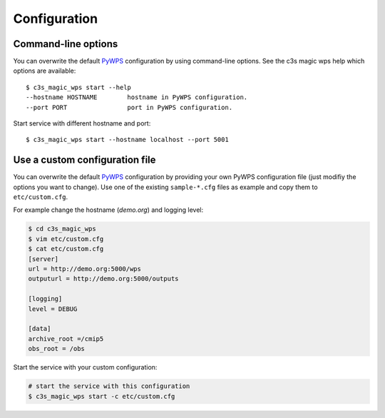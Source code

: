 .. _configuration:

Configuration
=============

Command-line options
--------------------

You can overwrite the default `PyWPS`_ configuration by using command-line options.
See the c3s magic wps help which options are available::

    $ c3s_magic_wps start --help
    --hostname HOSTNAME        hostname in PyWPS configuration.
    --port PORT                port in PyWPS configuration.

Start service with different hostname and port::

    $ c3s_magic_wps start --hostname localhost --port 5001

Use a custom configuration file
-------------------------------

You can overwrite the default `PyWPS`_ configuration by providing your own
PyWPS configuration file (just modifiy the options you want to change).
Use one of the existing ``sample-*.cfg`` files as example and copy them to ``etc/custom.cfg``.

For example change the hostname (*demo.org*) and logging level:

.. code-block:: sh

   $ cd c3s_magic_wps
   $ vim etc/custom.cfg
   $ cat etc/custom.cfg
   [server]
   url = http://demo.org:5000/wps
   outputurl = http://demo.org:5000/outputs

   [logging]
   level = DEBUG

   [data]
   archive_root =/cmip5
   obs_root = /obs


Start the service with your custom configuration:

.. code-block:: sh

   # start the service with this configuration
   $ c3s_magic_wps start -c etc/custom.cfg


.. _PyWPS: http://pywps.org/
